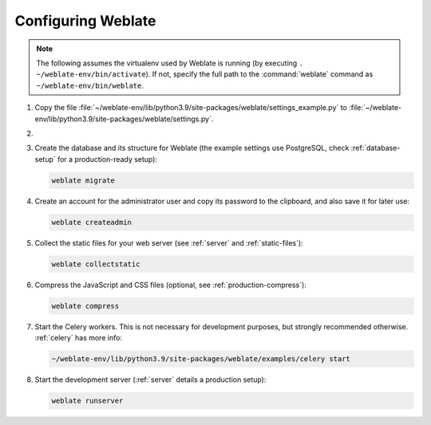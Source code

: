 Configuring Weblate
+++++++++++++++++++

.. note::

   The following assumes the virtualenv used by Weblate is running
   (by executing ``. ~/weblate-env/bin/activate``). If not, specify the full path
   to the :command:`weblate` command as ``~/weblate-env/bin/weblate``.

#. Copy the file :file:`~/weblate-env/lib/python3.9/site-packages/weblate/settings_example.py`
   to :file:`~/weblate-env/lib/python3.9/site-packages/weblate/settings.py`.

#.
   .. include:: steps/adjust-config.rst

#. Create the database and its structure for Weblate (the example settings use
   PostgreSQL, check :ref:`database-setup` for a production-ready setup):

   .. code-block:: sh

        weblate migrate

#. Create an account for the administrator user and copy its password
   to the clipboard, and also save it for later use:

   .. code-block:: sh

        weblate createadmin

#. Collect the static files for your web server (see :ref:`server` and :ref:`static-files`):

   .. code-block:: sh

        weblate collectstatic

#. Compress the JavaScript and CSS files (optional, see :ref:`production-compress`):

   .. code-block:: sh

        weblate compress

#. Start the Celery workers. This is not necessary for development purposes, but
   strongly recommended otherwise. :ref:`celery` has more info:

   .. code-block:: sh

         ~/weblate-env/lib/python3.9/site-packages/weblate/examples/celery start

#. Start the development server (:ref:`server` details a production setup):

   .. code-block:: sh

        weblate runserver
